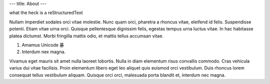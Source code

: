 ---
title: About
---

what the heck is a reStructuredText

Nullam imperdiet sodales orci vitae molestie. Nunc quam orci, pharetra a
rhoncus vitae, eleifend id felis. Suspendisse potenti. Etiam vitae urna orci.
Quisque pellentesque dignissim felis, egestas tempus urna luctus vitae. In hac
habitasse platea dictumst. Morbi fringilla mattis odio, et mattis tellus
accumsan vitae.

1. Amamus Unicode 碁
2. Interdum nex magna.

Vivamus eget mauris sit amet nulla laoreet lobortis. Nulla in diam elementum
risus convallis commodo. Cras vehicula varius dui vitae facilisis. Proin
elementum libero eget leo aliquet quis euismod orci vestibulum. Duis rhoncus
lorem consequat tellus vestibulum aliquam. Quisque orci orci, malesuada porta
blandit et, interdum nec magna.

